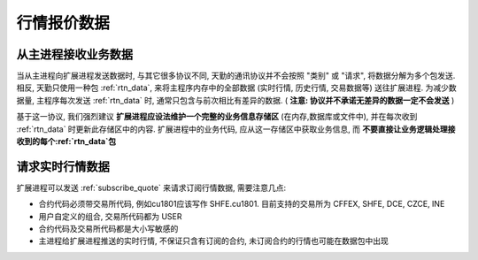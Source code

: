 ﻿.. _wsapi_general:

行情报价数据
==================================================


从主进程接收业务数据
~~~~~~~~~~~~~~~~~~~~~~~~~~~~~~~~~~~~~~~~~~~~~~~~~~
当从主进程向扩展进程发送数据时, 与其它很多协议不同, 天勤的通讯协议并不会按照 "类别" 或 "请求", 将数据分解为多个包发送.
相反, 天勤只使用一种包 :ref:`rtn_data`, 来将主程序内存中的全部数据 (实时行情, 历史行情, 交易数据等) 送往扩展进程.
为减少数据量, 主程序每次发送 :ref:`rtn_data` 时, 通常只包含与前次相比有差异的数据. ( **注意: 协议并不承诺无差异的数据一定不会发送** )

基于这一协议, 我们强烈建议 **扩展进程应设法维护一个完整的业务信息存储区** (在内存,数据库或文件中), 并在每次收到 :ref:`rtn_data` 时更新此存储区中的内容.
扩展进程中的业务代码, 应从这一存储区中获取业务信息, 而 **不要直接让业务逻辑处理接收到的每个:ref:`rtn_data`包**


请求实时行情数据
~~~~~~~~~~~~~~~~~~~~~~~~~~~~~~~~~~~~~~~~~~~~~~~~~~
扩展进程可以发送 :ref:`subscribe_quote` 来请求订阅行情数据, 需要注意几点:

* 合约代码必须带交易所代码, 例如cu1801应该写作 SHFE.cu1801. 目前支持的交易所为 CFFEX, SHFE, DCE, CZCE, INE
* 用户自定义的组合, 交易所代码都为 USER
* 合约代码及交易所代码都是大小写敏感的
* 主进程给扩展进程推送的实时行情, 不保证只含有订阅的合约, 未订阅合约的行情也可能在数据包中出现


